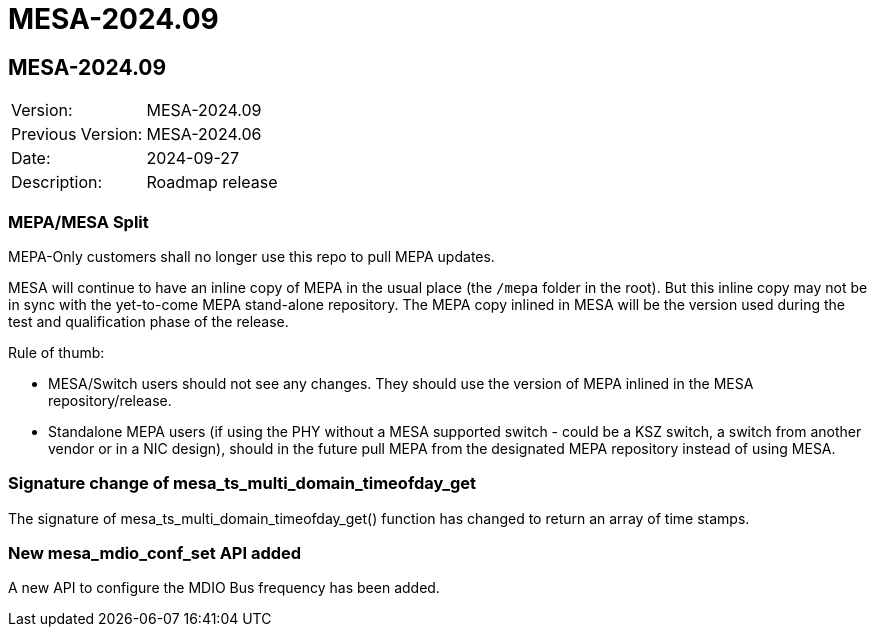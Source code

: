 // Copyright (c) 2004-2022 Microchip Technology Inc. and its subsidiaries.
// SPDX-License-Identifier: MIT

= MESA-2024.09

== MESA-2024.09

|===
|Version:          |MESA-2024.09
|Previous Version: |MESA-2024.06
|Date:             |2024-09-27
|Description:      |Roadmap release
|===

=== MEPA/MESA Split

MEPA-Only customers shall no longer use this repo to pull MEPA updates.

MESA will continue to have an inline copy of MEPA in the usual place (the
`/mepa` folder in the root). But this inline copy may not be in sync with the
yet-to-come MEPA stand-alone repository. The MEPA copy inlined in MESA will be
the version used during the test and qualification phase of the release.

Rule of thumb:

- MESA/Switch users should not see any changes. They should use the version of
  MEPA inlined in the MESA repository/release.
- Standalone MEPA users (if using the PHY without a MESA supported switch -
  could be a KSZ switch, a switch from another vendor or in a NIC design),
  should in the future pull MEPA from the designated MEPA repository
  instead of using MESA.


=== Signature change of mesa_ts_multi_domain_timeofday_get

The signature of mesa_ts_multi_domain_timeofday_get() function has changed to
return  an array of time stamps.


=== New mesa_mdio_conf_set API added

A new API to configure the MDIO Bus frequency has been added.
